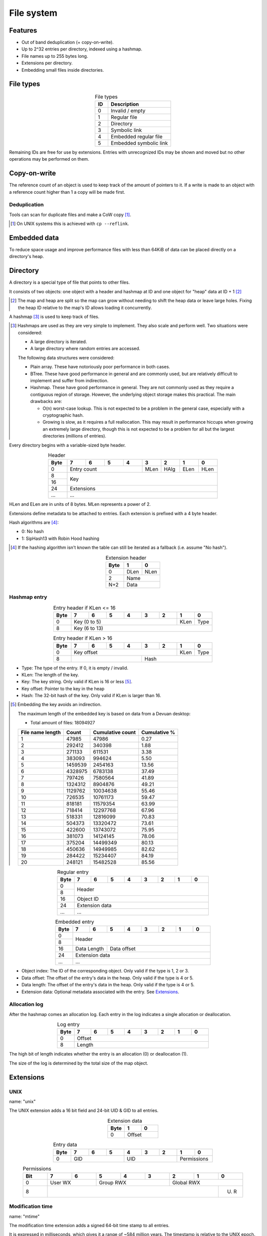 File system
===========

Features
--------

* Out of band deduplication (+ copy-on-write).
* Up to 2^32 entries per directory, indexed using a hashmap.
* File names up to 255 bytes long.
* Extensions per directory.
* Embedding small files inside directories.


File types
----------

.. table:: File types
  :align: center
  :widths: grid

  +------+-----------------------------+
  |  ID  |         Description         |
  +======+=============================+
  |    0 | Invalid / empty             |
  +------+-----------------------------+
  |    1 | Regular file                |
  +------+-----------------------------+
  |    2 | Directory                   |
  +------+-----------------------------+
  |    3 | Symbolic link               |
  +------+-----------------------------+
  |    4 | Embedded regular file       |
  +------+-----------------------------+
  |    5 | Embedded symbolic link      |
  +------+-----------------------------+

Remaining IDs are free for use by extensions.
Entries with unrecognized IDs may be shown and moved but no other operations
may be performed on them.


Copy-on-write
-------------

The reference count of an object is used to keep track of the amount of
pointers to it.
If a write is made to an object with a reference count higher than 1 a copy
will be made first.


Deduplication
~~~~~~~~~~~~~

Tools can scan for duplicate files and make a CoW copy [#]_.

.. [#] On UNIX systems this is achieved with ``cp --reflink``.


Embedded data
-------------

To reduce space usage and improve performance files with less than 64KiB of
data can be placed directly on a directory's heap.


Directory
---------

A directory is a special type of file that points to other files.

It consists of two objects: one object with a header and hashmap at ID
and one object for "heap" data at ID + 1 [#]_

.. [#]

  The map and heap are split so the map can grow without needing to shift the
  heap data or leave large holes.
  Fixing the heap ID relative to the map's ID allows loading it concurrently.

A hashmap [#]_ is used to keep track of files.

.. [#]

  Hashmaps are used as they are very simple to implement.
  They also scale and perform well.
  Two situations were considered:

  * A large directory is iterated.
  * A large directory where random entries are accessed.

  The following data structures were considered:

  * Plain array.
    These have notoriously poor performance in both cases.
  * BTree.
    These have good performance in general and are commonly used, but
    are relatively difficult to implement and suffer from indirection.
  * Hashmap. These have good performance in general.
    They are not commonly used as they require a contiguous region of storage.
    However, the underlying object storage makes this practical.
    The main drawbacks are:

    * O(n) worst-case lookup.
      This is not expected to be a problem in the general case, especially
      with a cryptographic hash.
    * Growing is slow, as it requires a full reallocation.
      This may result in performance hiccups when growing an extremely large
      directory, though this is not expected to be a problem for all but the
      largest directories (millions of entries).

Every directory begins with a variable-sized byte header.

.. table:: Header
  :align: center
  :widths: grid

  +------+------+------+------+------+------+------+------+------+
  | Byte |    7 |    6 |    5 |    4 |    3 |    2 |    1 |    0 |
  +======+======+======+======+======+======+======+======+======+
  |    0 |        Entry count        | MLen | HAlg | ELen | HLen |
  +------+---------------------------+------+------+------+------+
  |    8 |                                                       |
  +------+                          Key                          |
  |   16 |                                                       |
  +------+-------------------------------------------------------+
  |   24 |                      Extensions                       |
  +------+-------------------------------------------------------+
  |  ... |                          ...                          |
  +------+-------------------------------------------------------+

HLen and ELen are in units of 8 bytes.
MLen represents a power of 2.

Extensions define metadata to be attached to entries.
Each extension is prefixed with a 4 byte header.

Hash algorithms are [#]_:

* 0: No hash
* 1: SipHash13 with Robin Hood hashing

.. [#]

   If the hashing algorithm isn't known the table can still be iterated as a
   fallback (i.e. assume "No hash").

.. table:: Extension header
  :align: center
  :widths: grid

  +------+------+------+
  | Byte |    1 |    0 |
  +======+======+======+
  |    0 | DLen | NLen |
  +------+------+------+
  |    2 |    Name     |
  +------+-------------+
  |  N+2 |    Data     |
  +------+-------------+

Hashmap entry
~~~~~~~~~~~~~

.. table:: Entry header if KLen <= 16
  :align: center
  :widths: grid

  +------+------+------+------+------+------+------+------+------+
  | Byte |    7 |    6 |    5 |    4 |    3 |    2 |    1 |    0 |
  +======+======+======+======+======+======+======+======+======+
  |    0 |              Key (0 to 5)               | KLen | Type |
  +------+-----------------------------------------+------+------+
  |    8 |                     Key (6 to 13)                     |
  +------+-------------------------------------------------------+

.. table:: Entry header if KLen > 16
  :align: center
  :widths: grid

  +------+------+------+------+------+------+------+------+------+
  | Byte |    7 |    6 |    5 |    4 |    3 |    2 |    1 |    0 |
  +======+======+======+======+======+======+======+======+======+
  |    0 |               Key offset                | KLen | Type |
  +------+---------------------------+-------------+------+------+
  |    8 |                           |           Hash            |
  +------+---------------------------+---------------------------+

* Type: The type of the entry.
  If 0, it is empty / invalid.

* KLen: The length of the key.

* Key: The key string.
  Only valid if KLen is 16 or less [#]_.

* Key offset: Pointer to the key in the heap

* Hash: The 32-bit hash of the key.
  Only valid if KLen is larger than 16.

.. [#]

  Embedding the key avoids an indirection.

  The maximum length of the embedded key is based on data from a Devuan
  desktop:

  * Total amount of files: 18094927

  ================ ======= ================ ============
  File name length  Count  Cumulative count Cumulative %
  ================ ======= ================ ============
                 1   47985            47986         0.27
                 2  292412           340398         1.88
                 3  271133           611531         3.38
                 4  383093           994624         5.50
                 5 1459539          2454163        13.56
                 6 4328975          6783138        37.49
                 7  797426          7580564        41.89
                 8 1324312          8904876        49.21
                 9 1129762         10034638        55.46
                10  726535         10761173        59.47
                11  818181         11579354        63.99
                12  718414         12297768        67.96
                13  518331         12816099        70.83
                14  504373         13320472        73.61
                15  422600         13743072        75.95
                16  381073         14124145        78.06
                17  375204         14499349        80.13
                18  450636         14949985        82.62
                19  284422         15234407        84.19
                20  248121         15482528        85.56
  ================ ======= ================ ============


.. table:: Regular entry
  :align: center
  :widths: grid

  +------+------+------+------+------+------+------+------+------+
  | Byte |    7 |    6 |    5 |    4 |    3 |    2 |    1 |    0 |
  +======+======+======+======+======+======+======+======+======+
  |    0 |                                                       |
  +------+                        Header                         |
  |    8 |                                                       |
  +------+-------------------------------------------------------+
  |   16 |                       Object ID                       |
  +------+-------------------------------------------------------+
  |   24 |                    Extension data                     |
  +------+-------------------------------------------------------+
  |  ... |                          ...                          |
  +------+-------------------------------------------------------+

.. table:: Embedded entry
  :align: center
  :widths: grid

  +------+------+------+------+------+------+------+------+------+
  | Byte |    7 |    6 |    5 |    4 |    3 |    2 |    1 |    0 |
  +======+======+======+======+======+======+======+======+======+
  |    0 |                                                       |
  +------+                        Header                         |
  |    8 |                                                       |
  +------+-------------+-----------------------------------------+
  |   16 | Data Length |               Data offset               |
  +------+-------------+-----------------------------------------+
  |   24 |                    Extension data                     |
  +------+-------------------------------------------------------+
  |  ... |                          ...                          |
  +------+-------------------------------------------------------+

* Object index: The ID of the corresponding object.
  Only valid if the type is 1, 2 or 3.

* Data offset: The offset of the entry's data in the heap.
  Only valid if the type is 4 or 5.

* Data length: The offset of the entry's data in the heap.
  Only valid if the type is 4 or 5.

* Extension data: Optional metadata associated with the entry.
  See Extensions_.


Allocation log
~~~~~~~~~~~~~~

After the hashmap comes an allocation log.
Each entry in the log indicates a single allocation or deallocation.

.. table:: Log entry
  :align: center
  :widths: grid

  +------+------+------+------+------+------+------+------+------+
  | Byte |    7 |    6 |    5 |    4 |    3 |    2 |    1 |    0 |
  +======+======+======+======+======+======+======+======+======+
  |    0 |                        Offset                         |
  +------+-------------------------------------------------------+
  |    8 |                        Length                         |
  +------+-------------------------------------------------------+

The high bit of length indicates whether the entry is an allocation (0)
or deallocation (1).

The size of the log is determined by the total size of the map object.


Extensions
----------

UNIX
~~~~

name: "unix"

The UNIX extension adds a 16 bit field and 24-bit UID & GID to all entries.

.. table:: Extension data
  :align: center
  :widths: grid

  +------+------+------+
  | Byte |    1 |    0 |
  +======+======+======+
  |    0 |   Offset    |
  +------+-------------+

.. table:: Entry data
  :align: center
  :widths: grid

  +------+------+------+------+------+------+------+------+------+
  | Byte |    7 |    6 |    5 |    4 |    3 |    2 |    1 |    0 |
  +======+======+======+======+======+======+======+======+======+
  |    0 |         GID        |         UID        | Permissions |
  +------+--------------------+--------------------+-------------+

.. table:: Permissions
  :align: center
  :widths: grid

  +------+------+------+------+------+------+------+------+------+
  | Bit  |    7 |    6 |    5 |    4 |    3 |    2 |    1 |    0 |
  +======+======+======+======+======+======+======+======+======+
  |    0 |   User WX   |     Group RWX      |     Global RWX     |
  +------+-------------+--------------------+-------------+------+
  |    8 |                                                | U. R |
  +------+------------------------------------------------+------+


Modification time
~~~~~~~~~~~~~~~~~

name: "mtime"

The modification time extension adds a signed 64-bit time stamp to all entries.

It is expressed in milliseconds, which gives it a range of ~584 million years.
The timestamp is relative to the UNIX epoch.

.. table:: Extension data
  :align: center
  :widths: grid

  +------+------+------+
  | Byte |    1 |    0 |
  +======+======+======+
  |    0 |   Offset    |
  +------+-------------+

.. table:: Entry data
  :align: center
  :widths: grid

  +------+------+------+------+------+------+------+------+------+
  | Byte |    7 |    6 |    5 |    4 |    3 |    2 |    1 |    0 |
  +======+======+======+======+======+======+======+======+======+
  |    0 |                       Timestamp                       |
  +------+-------------------------------------------------------+
